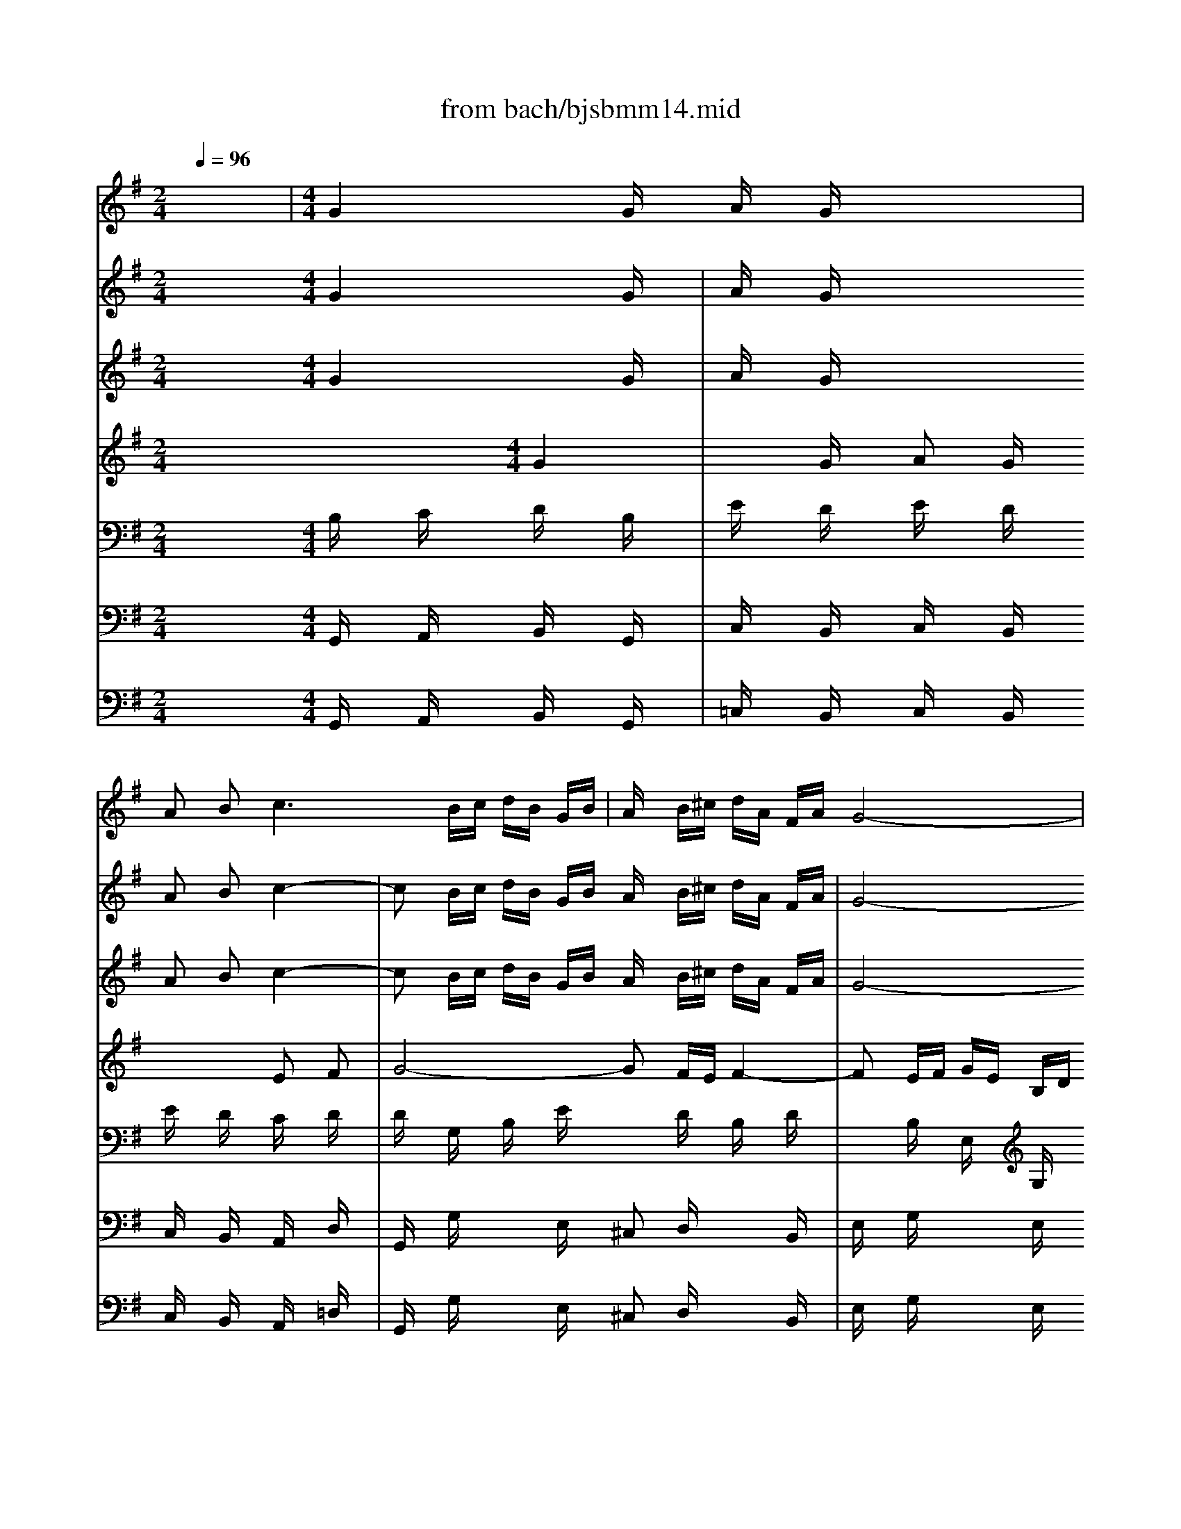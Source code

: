 X: 1
T: from bach/bjsbmm14.mid
M: 2/4
L: 1/16
Q:1/4=96
K:G % 1 sharps
%     Mass in B Minor          Johann Sebastion Bach  No. 14 Duet, Et in unum    seq by David Siu  dss@po.cwru.edu      
% Instrument  1
%%MIDI program 68
V:1
% Oboe d'amore I
%%MIDI program 68
x8| \
%     Mass in B Minor          Johann Sebastion Bach  No. 14 Duet, Et in unum    seq by David Siu  dss@po.cwru.edu      
M: 4/4
L: 1/16
G4 x2 Gx Ax Gx4x| \
A2 B4<c4 Bc dB GB| \
Ax B^c dA FA G8-|
Gx Bx Ax Gx F3E2<E2D| \
D4 d4 x2 dx e2 dx| \
x4 B2 ^c2 d8-| \
dx =cd ec Ac B^d ef ge ce|
fe fg af =df2<g2a2<f2g| \
g4 x12| \
x16| \
x16|
x16| \
x16| \
d4 x2 dx ex dx4x| \
e2 f4<g4 fg af df|
ex fg ae ^ce dx Bx Ax Gx| \
Fx12x3| \
x16| \
x16|
x16| \
x16| \
x16| \
x16|
x16| \
x16| \
x16| \
x16|
d4 x2 dx ex dx4x| \
e2 f4<g4 fg a2 =c2-| \
c2 Bx g4 x2 gx a2 gx| \
x4 e2 f2 g8-|
gx fe f6 ef ge Bd| \
^cB ^cd e^c A^c2<d2e2<^c2d| \
d4 x12| \
x16|
x16| \
x16| \
x16| \
x16|
x16| \
x16| \
B4 x2 Bx ^cx Bx4x| \
^c2 d4<e4 ^de f2 A2-|
A2 Gx E4 x2 Ex F2 Ex| \
x4 ^c2 ^d2 e8-| \
ex =d^c d6 ^cd e^c ^GB| \
^A^G ^AB ^c^A F^A2<B2^c2<^A2B|
B4 x12| \
x16| \
x16| \
x16|
x16| \
x16| \
x16| \
x16|
x16| \
x16| \
x16| \
x16|
x16| \
x16| \
x16| \
=G4 x2 Gx =Ax Gx4x|
A2 B4<=c4 Bc dB GB| \
Ax D4<d4 cd ec Ac| \
B2 E2 e4- ed/2x/2 c/2x/2B/2x/2 A/2x/2G/2x/2 F/2x/2E/2x/2| \
D4 x2 d3=f ed cB AB|
c4 x2 d2 ec BA2<^f2g| \
g4 x12| \
g4 x2 gx ^g2 =gx4x| \
=f4 x2 =fx =f^d =fx3 g=f|
^d2 =dx c2 ^Ax =A4 ^f4| \
x4 g4 x2 c'2 a2 fx| \
dx c2 A2 F2 D4 f4| \
x4 g4 x8|
x12 =f4| \
x2 a2 g2 =f2 ex ^fx g4| \
x2 b2 a2 g2 fx ax c4-| \
cx e2 d2 c2 B3A2<A2G|
G4 
V:2
% Oboe d'amore II
%%MIDI program 68
x8 
%     Mass in B Minor          Johann Sebastion Bach  No. 14 Duet, Et in unum    seq by David Siu  dss@po.cwru.edu      
M: 4/4
L: 1/16
G4 x2 Gx| \
Ax Gx4x A2 B2 c4-| \
c2 Bc dB GB Ax B^c dA FA| \
G8- Gx Bx Ax Gx|
F3E2<E2D D4 x2 Dx| \
Ex Dx4x E2 F2 G4-| \
G2 FG AF DF Ex A,2 A4-| \
A2 G2 =c4- cx ex dx cx|
B3A2<A2G G4 x4| \
x16| \
x16| \
x16|
x16| \
x8 A4 d4| \
x2 dx e2 dx4x B2 ^c2| \
d8- dx ^cB ^cx ex|
Bx ex Ax ^cx Dx6x| \
x16| \
x16| \
x16|
x16| \
x16| \
x16| \
x16|
x16| \
x16| \
x16| \
x12 d4|
x2 dx e2 dx4x B2 ^c2| \
d4 x4 G4 x2 Gx| \
Ax Gx4x A2 B2 =c4-| \
c2 Bc dB GB Ax B^c dA FA|
G8- Gx Bx Ax Gx| \
F3E2<E2D D4 x4| \
x16| \
x16|
x16| \
x16| \
x16| \
x16|
x16| \
x12 B4| \
x2 Bx ^c2 Bx4x ^G2 ^A2| \
B6 ^c^d E4 x2 ex|
fx ex4x f2 =g2 =a4-| \
a2 ga bg eg fx ^g^a bf =df| \
e8- ex =gx fx ex| \
d3^c2<^c2B B4 x4|
x16| \
x16| \
x16| \
x16|
x16| \
x16| \
x16| \
x16|
x16| \
x16| \
x16| \
x16|
x16| \
x16| \
x12 G4| \
x2 Gx =A2 Gx4x E2 F2|
G8- Gx FG AF DF| \
E2 A,4<A4 ^G/2x/2F/2x/2 E/2x/2D/2x/2 =C/2x/2B,/2x/2| \
A,4 x2 c4 BA/2x/2 =GF/2x/2 EF/2x/2| \
D4 x2 =F2 E4 x2 B2|
c4 x2 cx c2 Bx4x| \
x8 ^A4 x2 ^dx| \
=d2 ^dx4x =d4 x2 dx| \
dc dx3 ^d=d c2 ^Ax ^G2 =Gx|
^F4 d4 x4 d4| \
x8 x2 c2 =A2 F2| \
D4 d4 x4 ^A4| \
x16|
x4 d4 x2 B=A Bx dx| \
cx BA BG EG ^Cx ^cB ^cx ex| \
dx fx Ax =cx FB AG AF DF| \
G3A2<F2G G4 
V:3
% Violin I
%%MIDI program 48
x8 
%     Mass in B Minor          Johann Sebastion Bach  No. 14 Duet, Et in unum    seq by David Siu  dss@po.cwru.edu      
M: 4/4
L: 1/16
G4 x2 Gx| \
Ax Gx4x A2 B2 c4-| \
c2 Bc dB GB Ax B^c dA FA| \
G8- Gx Bx Ax Gx|
F3E2<E2D D4 d4| \
x2 dx e2 dx4x B2 ^c2| \
d8- dx =cd ec Ac| \
B^d ef ge ce fe fg af =df|
g3a2<f2g g4 x4| \
x16| \
x2 Dx Gx Bx3 Ax Dx Fx| \
x2 Ex Ax cx3 Bx Ex Gx|
x2 Fx Bx dx c4 x2 dx| \
Bx Gx Dx3 d4 x2 dx| \
ex dx4x e2 f2 g4-| \
g2 fg af df ex fg ae ^ce|
dx Bx Ax Gx Fe 
%%MIDI program 40
fg af df| \
ex fg ae ^ce dx6x| \
x8 xA B=c dB Gg| \
fg a2 x4 x^c ^de f^d Af/2x/2|
f^d e2 x8 e4-| \
eA/2x/2 ^G/2x/2F/2x/2 E/2x/2=D/2x/2 =C/2x/2B,/2x/2 A,4 x4| \
x16| \
%%MIDI program 48
A8- A2 =GF Gx g2|
^c6 B^c d6 ^cB| \
^c2 x6 xB ^cd eB GB| \
E2 x12 x2| \
x8 d4 x2 dx|
ex dx4x e2 f2 g4-| \
g2 fg a2 =c4 Bx g4| \
x2 gx a2 gx4x e2 f2| \
g8- gx fe f4-|
f2 ef ge Bd ^cB ^cd e^c A^c| \
d3e2<^c2d d4 x4| \
x16| \
x2 e4 ^d2 e4 x4|
x16| \
x8 x2 =d4 ef| \
gx8x3 e2 dx| \
^c2 dx e2 fx g2 ax b2 Bx|
^c2 ^Ax ^A2 Fx F4 x4| \
x8 B4 x2 Bx| \
^cx Bx4x ^c2 d2 e4-| \
e2 ^de f2 =A4 Gx E4|
x2 Ex F2 Ex4x ^c2 ^d2| \
e8- ex =d^c d4-| \
d2 ^cd e^c ^GB ^A^G ^AB ^c^A F^A| \
B3^c2<^A2B B4 x4|
x16| \
x2 =A4 ^G2 A4 x4| \
x16| \
x8 x2 e4 f=g|
ax12x3| \
x4 =c2 Bx A2 Bx c2 Bx| \
A2 Fx F2 Bx B,4 x4| \
x8 e4 x2 ex|
f2 ex4x d4 x2 d2| \
de dx3 ed c2 Bx A2 Gx| \
F4 ^d4 x4 e4| \
x2 a2 f2 ^dx Bx A2 F2 ^D2|
B,4 ^d4 x4 e4| \
x4 B4 x4 A4| \
G4 x4 G4 x2 Gx| \
Ax Gx4x A2 B2 c4-|
c2 Bc =dB GB Ax D2 d4-| \
d2 cd ec Ac B2 E2 e4-| \
ed/2x/2 c/2x/2B/2x/2 A/2x/2G/2x/2 F/2x/2E/2x/2 D4 x2 d2-| \
d=f ed cB AB c4 x2 d2|
ec BA2<^f2g g4 x4| \
x8 g4 x2 gx| \
^g2 =gx4x =f4 x2 =fx| \
=f^d =fx3 g=f ^d2 =dx c2 ^Ax|
=A4 ^f4 x4 g4| \
x2 c'2 a2 fx dx c2 A2 F2| \
D4 f4 x4 g4| \
x16|
x4 =f4 x2 a2 g2 =f2| \
ex ^fx g4 x2 b2 a2 g2| \
fx ax c4- cx e2 d2 c2| \
B3A2<A2G G4 
V:4
% Violin II
%%MIDI program 48
x12 
%     Mass in B Minor          Johann Sebastion Bach  No. 14 Duet, Et in unum    seq by David Siu  dss@po.cwru.edu      
M: 4/4
L: 1/16
G4| \
x2 Gx A2 Gx4x E2 F2| \
G8- G2 FE F4-| \
F2 EF GE B,D ^CB, ^CD E^C A,^C|
D3E2<^C2D D4 x2 Dx| \
Ex Dx4x E2 F2 G4-| \
G2 FG AF DF Ex A,2 A4-| \
A2 G2 =c4- cx ex dx cx|
B3A2<A2G G4 x4| \
x16| \
x6 dx Dx Ax3 Ax| \
A,x Ex3 ex Ex Bx3 Bx|
B,x Fx3 Fx Gx Ex4x| \
x2 Dx Gx Bx A4 d4| \
x2 dx e2 dx4x B2 ^c2| \
d8- dx ^cB ^cx ex|
Bx ex Ax ^cx D4 x4| \
x8 x
%%MIDI program 40
^c de fd Bd| \
^cx de fd A=c Bx6x| \
xe dc Bd fA ^de f2 x4|
xc BA GB eG FA =d2 x4| \
x4 c4- cG/2x/2 F/2x/2E/2x/2 D/2x/2C/2x/2 B,/2x/2A,/2x/2| \
G,4 x8 
%%MIDI program 48
G4-| \
Gx FE Fx GA B8-|
B2 AG A4- Ax BA G4-| \
G^c de fd Ad G2 x6| \
x16| \
x12 d4|
x2 dx e2 dx4x B2 ^c2| \
d4 x4 G4 x2 Gx| \
Ax Gx4x A2 B2 =c4-| \
c2 Bc dB GB Ax B^c dA FA|
G8- Gx Bx Ax Gx| \
F3E2<E2D D4 x4| \
x16| \
x2 =c4 B2 B4 x4|
x16| \
x8 x2 B4 ^cd| \
ex12x3| \
x4 G2 Fx E2 Fx G2 Fx|
E2 ^Cx ^C2 Fx F4 x4| \
x12 B4| \
x2 Bx ^c2 Bx4x ^G2 ^A2| \
B6 ^c^d E4 x2 ex|
fx ex4x f2 =g2 =a4-| \
a2 ga bg eg fx ^g^a bf =df| \
e8- ex =gx fx ex| \
d3^c2<^c2B B4 x4|
x16| \
x2 =Ax =Fx E2 E4 x4| \
x16| \
x8 x2 G4 AB|
=cx8x3 A2 Gx| \
^F2 Gx A2 Bx c2 dx e2 Ex| \
F2 ^Dx ^D2 B,x B,4 x4| \
x8 G4 x2 Gx|
A2 Gx4x B4 x2 B2| \
Bc Bx3 cB A2 Gx =F2 Ex| \
^D4 B4 x4 B4| \
x8 x2 A2 ^F2 ^D2|
B,4 B4 x4 G4| \
x4 G4 x4 F4| \
E4 x8 G4| \
x2 Gx A2 Gx4x E2 F2|
G8- Gx FG AF =DF| \
E2 A,4<A4 ^G/2x/2F/2x/2 E/2x/2D/2x/2 C/2x/2B,/2x/2| \
A,4 x2 c4 BA/2x/2 =GF/2x/2 EF/2x/2| \
D4 x2 =F2 E4 x2 B2|
c4 x2 cx c2 Bx4x| \
x8 ^A4 x2 ^dx| \
=d2 ^dx4x =d4 x2 dx| \
dc dx3 ^d=d c2 ^Ax ^G2 =Gx|
^F4 d4 x4 d4| \
x8 x2 c2 =A2 F2| \
D4 d4 x4 ^A4| \
x16|
x4 d4 x2 B=A Bx dx| \
cx BA BG EG ^Cx ^cB ^cx ex| \
dx fx Ax =cx FB AG AF DF| \
G3A2<F2G G4 
V:5
% Viola
%%MIDI program 48
x8 
%     Mass in B Minor          Johann Sebastion Bach  No. 14 Duet, Et in unum    seq by David Siu  dss@po.cwru.edu      
M: 4/4
L: 1/16
B,x Cx Dx B,x| \
Ex Dx Ex Dx Ex Dx Cx Dx| \
Dx G,x B,x Ex3 Dx B,x Dx| \
x2 B,x E,x G,x3 Gx ^Cx Ex|
D2 B,x A,x G,x F,x G,x A,x F,x| \
B,x A,x B,x A,x B,x A,x G,x A,x| \
A,x Dx Fx Ax3 Ex =Cx Ex| \
x2 B,x Ex E,x3 Ax Fx Ax|
Gx Ex Dx Cx B,4 x4| \
x16| \
x2 G,x G,x G,x3 Dx Dx Dx| \
x2 A,x A,x A,x3 Ex Ex Ex|
x2 B,x B,x B,x3 A,x Dx3| \
x6 dx Fx Gx Ax Fx| \
G6 B4 Ax Gx Ex| \
A4 x2 Ax A4 x2 ^cx|
Fx Ex Ex Ax A4 x4| \
x16| \
x16| \
x16|
x16| \
x16| \
x6 Dx Dx B,x3 Ex| \
Ex =Cx3 Dx Dx B,x3 Bx|
Gx Ex3 Fx Fx Dx3 Ex| \
A,x Ex12x| \
xG AB AE ^CE A,2 x6| \
x8 Fx Gx Ax Fx|
Bx Ax Bx Ax Bx Ax Gx Ax| \
A4 x2 Fx D6 B,x| \
Ex Dx Ex Dx Ex Dx =Cx Dx| \
Dx G,x B,x Ex3 Dx B,x Dx|
x2 B,x E,x G,x3 Gx ^Cx Ex| \
Dx B,x A,x G,x F,4 x4| \
x16| \
x2 Ex Ax F2 E4 x4|
x16| \
x16| \
x16| \
x16|
x16| \
x8 Dx Ex Fx Dx| \
Gx Fx Gx Fx Gx Fx Ex Fx| \
F4 x4 B,6 B,x|
=Cx B,x Cx B,x Cx B,x A,x B,x| \
B,x Bx Ex Gx3 Fx B,x Fx| \
x2 Gx ^Cx Ex3 ^Cx ^A,x ^Cx| \
B,x Gx Fx Ex D4 x4|
x16| \
x2 D4 B,2 =A,4 x4| \
x16| \
x16|
x16| \
x16| \
x16| \
x8 x2 G,2 B,2 Ex|
^D2 Ex ^D2 Ex E,x B,2 E2 Fx| \
^G2 Ax ^G2 Ax E2 =D2 =Cx3| \
x4 B,4 x4 =G4| \
x8 x2 A2 F2 ^D2|
B,4 x8 E4| \
x4 E4 x4 ^D4| \
B,x Gx Fx Ex =Dx Cx Dx B,x| \
Ex Dx Ex Dx Ex Dx Cx Dx|
Dx G,x B,x Dx3 Dx Fx Ax| \
x2 A,x Cx Ex3 Ex B,x ^G,x| \
x2 Ax Ex Cx3 Fx Dx A,x| \
x2 Bx =Gx Dx C4 x2 Gx|
G2 Fx3 Dx D4 x4| \
x8 ^Dx ^A2 ^G2 =Gx| \
=F2 ^Dx4x ^G4 x2 =Dx| \
=G2 Bx3 B2 G4 x4|
D4 D4 x4 ^A4| \
x8 x2 c2 =A2 ^F2| \
D4 A4 x4 D4| \
x16|
x4 B4 x2 DC DB, G,B,| \
G2 x2 E4 x2 ED E^C A,^C| \
Ax Dx Ex A,x Ax Fx Dx A,x| \
G,x Ex Dx =Cx B,4 
V:6
% Cello
%%MIDI program 48
x8 
%     Mass in B Minor          Johann Sebastion Bach  No. 14 Duet, Et in unum    seq by David Siu  dss@po.cwru.edu      
M: 4/4
L: 1/16
G,,x A,,x B,,x G,,x| \
C,x B,,x C,x B,,x C,x B,,x A,,x D,x| \
G,,x G,x3 E,x ^C,2 D,x3 B,,x| \
E,x G,x3 E,x A,2 A,,x3 A,x|
B,2 G,x A,x A,,x D,x E,x F,x D,x| \
G,x F,x G,x F,x G,x F,x E,x A,,x| \
D,x D,,x3 F,x A,x A,,x3 =C,x| \
E,x E,,x3 A,,x D,x D,,x3 D,x|
E,x C,x D,x D,,x G,,x A,,x B,,x G,,x| \
C,x B,,x C,x B,,x C,x B,,x A,,x D,x| \
G,,4 x4 D,4 x4| \
A,,4 x4 E,4 x4|
B,,4 x4 E,x A,x F,x D,x| \
G,4 x2 G,,x D,x E,x F,x D,x| \
G,x F,x E,x B,A, G,x F,4 E,x| \
D,4 x2 D,,x A,,4 x2 A,x|
B,x G,x A,x A,,x D,x E,x F,x G,x| \
A,x A,,x3 ^A,,x B,,x ^C,x D,x E,x| \
F,x F,,x3 D,,x G,,x =A,,x B,,x ^C,x| \
D,x E,x D,x =C,x B,,x ^C,x ^D,x B,,x|
E,x F,x G,x A,x B,x A,x ^G,x E,x| \
A,x E,x =C,x E,x A,x =G,x F,x =D,x| \
G,x D,x B,,x D,x G,,x B,,x E,x D,x| \
C,x A,,x D,x D,,x G,x F,x E,x D,x|
E,x ^C,x F,x F,,x B,,x B,x E,x G,x| \
A,4 x2 D,2 B,4 x2 B,,x| \
^C,x B,,x ^C,x A,,x D,x ^C,x B,,x F,x| \
G,x E,x A,x A,,x D,x E,x F,x D,x|
G,x F,x G,x F,x G,x F,x E,x A,x| \
D,x E,x F,x D,x G,,x A,,x B,,x G,,x| \
=C,x B,,x C,x B,,x C,x B,,x A,,x D,x| \
G,,x G,x3 E,x ^C,x D,x3 B,,x|
E,x G,x3 E,x A,x A,,x3 A,x| \
B,x G,x A,x A,,x D,x F,E, D,x F,x| \
G,x F,E, D,x =C,x B,,x A,,x D,,x E,,x| \
A,,x G,,x F,,x B,,x E,,x E,F, G,x A,x|
G,x G,F, G,x Cx B,x A,G, F,x B,x| \
E,x E,,x A,,x G,,x F,,x B,,^A,, B,,x B,x| \
^C,x F,x F,,x ^A,,x B,,x F,x G,x F,x| \
E,x F,x G,x =A,x G,x F,x E,x G,x|
^A,,x E,x F,,x ^A,,x B,,x D,x E,x ^C,x| \
D,x E,x F,x F,,x B,,x ^C,x D,x B,,x| \
E,x D,x E,x D,x E,x D,x ^C,x F,x| \
B,,x =A,,x G,,x F,,x E,,x F,,x G,,x E,,x|
A,,x G,,x A,,x G,,x A,,x G,,x F,,x B,,x| \
E,,x E,x3 ^C,x ^A,,x B,,x3 B,,x| \
G,,x E,x3 ^C,x F,x F,,x3 F,x| \
G,x E,x F,x F,,x B,,x B,^C B,x =A,x|
G,x F,x G,x F,x G,x F,x E,x A,x| \
D,x =C,x B,,x E,x A,x A,,B,, C,x A,,x| \
D,x C,x D,x C,x D,x C,x B,,x E,x| \
A,,x A,^G, A,x Cx B,x E,^D, E,x Ex|
F,x B,x B,,x ^D,x E,x B,x Cx B,x| \
A,x B,x Cx =Dx Cx B,x A,x Cx| \
^D,x A,x B,,x ^D,x E,x =G,x A,x F,x| \
G,x A,x B,x B,,x E,4 x4|
C,4 x4 ^G,,4 x4| \
E,,4 x4 A,,4 x4| \
B,,4 x6 C,2 B,,2 ^A,,x| \
B,,4 x12|
x2 F,2 ^D,2 B,,x =G,,4 x2 E,x| \
F,x G,F, G,x =A,x B,x A,x B,x B,,x| \
E,,x E,x =D,x C,x B,,x A,,x B,,x G,,x| \
C,x B,,x C,x B,,x C,x B,,x A,,x D,x|
G,,x G,x3 B,x Dx D,x3 F,x| \
A,x A,,x3 C,x E,x E,,x3 E,x| \
A,x A,,x3 A,,x D,x D,,x3 D,x| \
G,x G,,x3 G,x Cx C,x Cx B,x|
A,x B,C Dx D,x G,x F,x G,x A,x| \
^A,x =A,x G,x =F,x ^D,4 x4| \
x2 ^D,2 =D,2 C,x B,,4 x4| \
G,,4 x4 C,4 x4|
D,4 x6 ^D,2 =D,2 ^C,x| \
D,4 x12| \
x2 A,2 ^F,2 D,x ^A,,x D,x3 G,,x| \
=A,,x ^A,,=A,, ^A,,x =C,x D,x C,x D,x D,,x|
G,,x G,F, G,D, B,,D, G,,4 x2 G,x| \
C,4 ^C,x E,x =A,,4 x2 A,x| \
D,x =CB, CA, F,A, D,4 x2 D,x| \
E,x C,x D,x D,,x G,,4 
V:7
% Soprano
%%MIDI program 52
x16| \
x8| \
x8| \
x8|
x8| \
x8| \
x8| \
x8|
x8| \
x8| \
x8| \
x8|
x8| \
x8| \
x8| \
x8|
%     Mass in B Minor          Johann Sebastion Bach  No. 14 Duet, Et in unum    seq by David Siu  dss@po.cwru.edu      
M: 4/4
L: 1/16
G4 x2 Gx| \
Ax Gx4x A2 B2 c4-| \
c2 BA cB AG A2 D2 d4-| \
d2 cB dc BA B2 E2 e4-|
e2 dc ed cB cB ce dc BA| \
BA Bd cB AG A2 cB c4-| \
c2 B2 ^c2 d2 e2 d=c d2 e2| \
A2 x2 a6 fd e^c A^c|
d3e2<^c2d d4 d2 dd| \
d2 ^cB ^cx ^c2 ^cA B2 x4| \
x8 B4 x2 Bx| \
B2 Ax4x A8-|
AG G2 x4 d6 dx| \
dx =cx4x c8-| \
c2 BA dc BA G2 Dx Gx Bx| \
A2 A2 Ae dc BA B2 x2 dx|
^c2 ^c2 ^cg fe d^c dx gx ex| \
^cx BA f6 GF G4-| \
G2 ed e2 G2 FA B^c d4-| \
d2 ^cB2<^c2d d4 x4|
x16| \
x16| \
x16| \
x16|
x16| \
x8 A4 x2 Ax| \
B2 Ax3 Ax B2 d=c d4-| \
dB cx4x E4 x2 Ex|
BG Ex3 Ex F2 G2 A4-| \
A2 Gx cx Bx ^AF x/2E/2F B4-| \
B2 ^A^G ^AF B^c d2 ^c2 B2 ^Ax| \
B8- B2 =A2 =G4-|
GF Fx e2 d^c de fd B4-| \
B3^c2<^A2B B4 x4| \
x16| \
x16|
x16| \
x16| \
x16| \
x12 d2 Bx|
x2 d2 e2 dx4x B2 d^c| \
d8- dB =cx3 =A2-| \
A2 Ax B2 Ax3 Ex F2 ^Gx| \
A8- A2 =G2 c2 B2|
Ax F4<B4 AG A2 B2| \
c2 B2 A2 ^G4<A4 =G2| \
F8- F2 Ex c2 BA/2x/2| \
Be/2x/2 cA2<F2E E4 e^d ex|
x4 f2 ex3 =dx dc dx| \
x2 d3e cx3 E2 c4-| \
c4 B2 Ax G8-| \
G2 Fx F4 x8|
x2 F2 fx f4 e^d e=d cB| \
^A2 B=A B2 cx G4 FE F2| \
E4 x12| \
x16|
x8 x2 Ax A2 AA| \
A6 Ex E4 x4| \
A2 ed cB/2x/2 AG FE/2x/2 Dx d2 d2| \
d3e/2=f/2 ed/2x/2 cB/2x/2 e2 c2 ex g2|
c3d/2e/2 d2 cc c2 Bx4x| \
x2 ^Fx G2 A2 ^Ax ^dx =d2 c2| \
^A4 Bx c2 d2 ^d2 =fx =d2| \
B2 G2 Bx d2 ^d3=f/2g/2 cx ^d2|
^d4 =dx c2 ^A8| \
=A4 x4 D2 ^F2 F2 A2| \
A2 c^A c6 ^A=A ^Ax G2| \
G8- G2 FE F4|
G4 
V:8
% Alto
%%MIDI program 52
x16| \
x8| \
x8| \
x8|
x8| \
x8| \
x8| \
x8|
x8| \
x8| \
x8| \
x8|
x8| \
x8| \
x8| \
x8|
x4 
%     Mass in B Minor          Johann Sebastion Bach  No. 14 Duet, Et in unum    seq by David Siu  dss@po.cwru.edu      
M: 4/4
L: 1/16
G4| \
x2 Gx =A2 Gx3 D2 E2 F2| \
G8- G2 BE GF ED| \
E2 A,4<A4 GF AG FE|
F2 B,4<B4 AG BA GF| \
GF GB AG FE F2 ED x4| \
G6 F2 G2 A2 B2 AG| \
A2 d2 D4 x2 A4 G2|
F2 GE GF ED D4 x4| \
x12 B2 BB| \
B2 AG Ax A2 AF Gx G4| \
x2 Gx G2 Fx4x F4-|
F4- FE E2 x4 B4-| \
B2 Bx Bx Ax4x A4-| \
A6 GF BA GF E2 B,x| \
Ex Gx F2 F2 Fc BA GF G2|
x2 Bx A2 A2 Ae d^c BA Bx| \
ex ^cx Ax GF d6 ED| \
E8- E2 DE F2 A,2| \
B,2 G2 F2 ED D4 x4|
x16| \
x16| \
x16| \
x16|
x16| \
x12 A4| \
x2 Ax B2 Ax3 Ex F2 A^G| \
A8- AF =Gx E4|
x2 Ex BG Ex3 B,2 ^C2 ^D2| \
E8- E2 =Dx Gx Fx| \
E^C x/2B,/2^C F6 ED EB, EF| \
G2 F2 E2 ^Dx E6 =D2|
^C8- ^CB, B,x G2 FE| \
F2 GE2<^C2B, B,4 x4| \
x16| \
x16|
x16| \
x16| \
x16| \
x8 D2 B,x3 D2|
E2 Dx4x E2 GF G4-| \
GE Fx6x A4 Ax| \
B2 Ax3 A,x B,2 =Cx D4-| \
D2 Cx =F2 E2 ^Dx B,2 E4-|
E2 ^D^C ^D2 ^F2 G2 F2 E2 ^D2| \
E8- E2 =D2 =C4-| \
C2 B,x A2 GF/2x/2 GA/2x/2 BG E4-| \
E3F2<^D2E E4 GF Gx|
x4 A2 Gx3 Bx BA Bx| \
x2 B3c Ax3 e2 A4-| \
A4 G2 Fx E8-| \
E2 ^Dx ^D4 x8|
x2 ^D2 Ax A4 GF GF E2| \
E4 E2 x2 E3F ^D4| \
E4 x12| \
x16|
x2 =Dx D2 DD D6 A,x| \
A,4 x4 Ex BA ^GF/2x/2 ED| \
CB,/2x/2 A,x A2 A2 A3B/2c/2 BA/2x/2 =GF/2x/2| \
B2 G2 Bx d2 G3A/2B/2 A2 GG|
G2 Fx6x Dx E2 F2| \
Gx cx ^A2 =A2 G4 =Fx ^D2| \
=F2 G2 =Fx ^G2 ^G2 =G2 ^Gx =F2| \
=D2 D2 x6 Cx ^D2 =G2|
^Fx c2 ^A2 =A2 G2 AF G4| \
F4 x8 =D2 F2| \
F2 AG A6 GF Gx ^D2| \
^C2 =D2 G,x ^D2 ^A,4 =A,2 G,x|
G,4 
V:9
% Continuo
%%MIDI program 19
x8 
%     Mass in B Minor          Johann Sebastion Bach  No. 14 Duet, Et in unum    seq by David Siu  dss@po.cwru.edu      
M: 4/4
L: 1/16
G,,x A,,x B,,x G,,x| \
=C,x B,,x C,x B,,x C,x B,,x A,,x =D,x| \
G,,x G,x3 E,x ^C,2 D,x3 B,,x| \
E,x G,x3 E,x A,2 A,,x3 A,x|
B,2 G,x A,x A,,x D,x E,x F,x D,x| \
G,x F,x G,x F,x G,x F,x E,x A,,x| \
D,x D,,x3 F,x A,x A,,x3 =C,x| \
E,x E,,x3 A,,x D,x D,,x3 D,x|
E,x C,x D,x D,,x [B,G,,]x [CA,,]x [DB,,]x [B,G,,]x| \
[EC,]x [DB,,]x [EC,]x [DB,,]x [EC,]x [DB,,]x [CA,,]x [DD,]x| \
[B,4G,,4] x4 D,4 x4| \
A,,4 x4 E,4 x4|
B,,4 x4 E,x A,x F,x D,x| \
G,4 x2 G,,x D,x E,x F,x D,x| \
G,x F,x E,x B,A, G,x F,4 E,x| \
D,4 x2 D,,x A,,4 x2 A,x|
B,x G,x A,x A,,x D,x E,x F,x G,x| \
A,x A,,x3 ^A,,x B,,x ^C,x D,x E,x| \
F,x F,,x3 D,,x G,,x =A,,x B,,x ^C,x| \
D,x E,x D,x =C,x B,,x ^C,x ^D,x B,,x|
E,x F,x G,x A,x B,x A,x ^G,x E,x| \
A,x E,x =C,x E,x A,x =G,x F,x =D,x| \
G,x D,x B,,x D,x G,,x B,,x E,x D,x| \
C,x A,,x D,x D,,x G,x F,x E,x D,x|
E,x ^C,x F,x F,,x B,,x B,x E,x G,x| \
A,4 x2 D,2 B,4 x2 B,,x| \
^C,x B,,x ^C,x A,,x D,x ^C,x B,,x F,x| \
G,x E,x A,x A,,x D,x E,x F,x D,x|
G,x F,x G,x F,x G,x F,x E,x A,x| \
D,x E,x F,x D,x G,,x A,,x B,,x G,,x| \
=C,x B,,x C,x B,,x C,x B,,x A,,x D,x| \
G,,x G,x3 E,x ^C,x D,x3 B,,x|
E,x G,x3 E,x A,x A,,x3 A,x| \
B,x G,x A,x A,,x [F,D,]x [A,F,][G,E,] [F,D,]x [A,F,]x| \
[B,G,]x [A,F,][G,E,] [F,D,]x [A,=C,]x [G,B,,]x [E,A,,]x [F,D,D,,]x [^G,B,,E,,]x| \
[A,C,A,,]x =G,,x F,,x [^DB,B,,]x [EG,E,,]x [G,E,][A,F,] [B,G,]x [CA,]x|
[B,G,]x [B,G,][A,F,] [B,G,]x [EC]x [^DB,]x [B,A,]G, [^CF,]x [^DB,]x| \
[EE,]x E,,x A,,x G,,x F,,x B,,^A,, B,,x B,x| \
^C,x F,x F,,x ^A,,x B,,x F,x G,x F,x| \
E,x F,x G,x =A,x G,x F,x E,x G,x|
^A,,x E,x F,,x ^A,,x B,,x =D,x E,x ^C,x| \
D,x E,x F,x F,,x B,,x ^C,x D,x B,,x| \
E,x D,x E,x D,x E,x D,x ^C,x F,x| \
B,,x =A,,x G,,x F,,x E,,x F,,x G,,x E,,x|
A,,x G,,x A,,x G,,x A,,x G,,x F,,x B,,x| \
E,,x E,x3 ^C,x ^A,,x B,,x3 B,,x| \
G,,x E,x3 ^C,x F,x F,,x3 F,x| \
G,x E,x F,x F,,x [B,F,D,B,,]x [DB,][E^C] [DB,]x [F=A,]x|
[EB,G,]x [DA,F,]x [B,G,]x [A,F,]x [B,G,]x [=CF,]x [DE,]x [^CA,]x| \
[DA,F,D,]x =C,x B,,x [B,^G,E,]x A,x [CA,,][DB,,] [EC,]x [CA,,]x| \
[=FD,]x [EC,]x [=FD,]x [EC,]x [=FD,]x [EC,]x [DB,,]x E,x| \
[CA,,]x [CA,][B,^G,] [CA,]x [EC]x B,x E,^D, E,x Ex|
^F,x B,x B,,x ^D,x E,x B,x Cx B,x| \
A,x B,x Cx =Dx Cx B,x A,x Cx| \
^D,x A,x B,,x ^D,x E,x =G,x A,x F,x| \
G,x A,x B,x B,,x E,4 x4|
C,4 x4 ^G,,4 x4| \
E,,4 x4 A,,4 x4| \
B,,4 x6 C,2 B,,2 ^A,,x| \
B,,4 x12|
x2 F,2 ^D,2 B,,x =G,,4 x2 E,x| \
F,x G,F, G,x =A,x B,x A,x B,x B,,x| \
E,,x E,x =D,x C,x B,,x A,,x B,,x G,,x| \
C,x B,,x C,x B,,x C,x B,,x A,,x D,x|
G,,x G,x3 B,x Dx D,x3 F,x| \
A,x A,,x3 C,x E,x E,,x3 E,x| \
A,x A,,x3 A,,x D,x D,,x3 D,x| \
G,x G,,x3 G,x Cx C,x Cx B,x|
A,x B,C Dx D,x G,x F,x G,x A,x| \
^A,x =A,x G,x =F,x ^D,4 x4| \
x2 ^D,2 =D,2 C,x B,,4 x4| \
G,,4 x4 C,4 x4|
D,4 x6 ^D,2 =D,2 ^C,x| \
D,4 x12| \
x2 A,2 ^F,2 D,x ^A,,x D,x3 G,,x| \
=A,,x ^A,,=A,, ^A,,x [^DG,-=C,]G,- [^A,G,=D,]x C,x [=A,F,D,]x D,,x|
[G,D,^A,,G,,]x G,F, G,D, B,,D, G,,4 x2 G,x| \
C,4 ^C,x E,x =A,,4 x2 A,x| \
D,x =CB, CA, F,A, D,4 x2 D,x| \
E,x C,x D,x D,,x G,,4 
